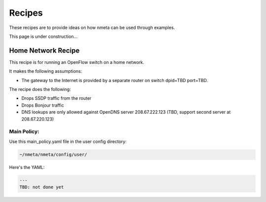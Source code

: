 #######
Recipes
#######

These recipes are to provide ideas on how nmeta can be used through examples.

This page is under construction...

*******************
Home Network Recipe
*******************

This recipe is for running an OpenFlow switch on a home network.

It makes the following assumptions:

- The gateway to the Internet is provided by a separate router on switch
  dpid=TBD port=TBD.

The recipe does the following:

- Drops SSDP traffic from the router
- Drops Bonjour traffic
- DNS lookups are only allowed against OpenDNS server 208.67.222.123
  (TBD, support second server at 208.67.220.123)

Main Policy:
============

Use this main_policy.yaml file in the user config directory:

.. code-block:: text

  ~/nmeta/nmeta/config/user/

Here's the YAML:

.. code-block:: YAML

    ---
    TBD: not done yet

